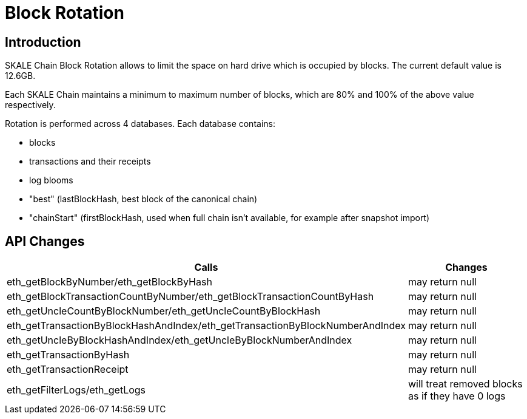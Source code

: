 = Block Rotation

== Introduction

SKALE Chain Block Rotation allows to limit the space on hard drive which is occupied by blocks. The current default value is 12.6GB.

Each SKALE Chain maintains a minimum to maximum number of blocks, which are 80% and 100% of the above value respectively.

Rotation is performed across 4 databases. Each database contains:

* blocks
* transactions and their receipts
* log blooms
* "best" (lastBlockHash, best block of the canonical chain)
* "chainStart" (firstBlockHash, used when full chain isn't available, for example after snapshot import)

== API Changes

[%header,cols="2,1"]
|===
|Calls
|Changes

|eth_getBlockByNumber/eth_getBlockByHash
|may return null

|eth_getBlockTransactionCountByNumber/eth_getBlockTransactionCountByHash
|may return null

|eth_getUncleCountByBlockNumber/eth_getUncleCountByBlockHash
|may return null

|eth_getTransactionByBlockHashAndIndex/eth_getTransactionByBlockNumberAndIndex
|may return null

|eth_getUncleByBlockHashAndIndex/eth_getUncleByBlockNumberAndIndex
|may return null

|eth_getTransactionByHash
|may return null
	
|eth_getTransactionReceipt
|may return null

|eth_getFilterLogs/eth_getLogs
|will treat removed blocks as if they have 0 logs
|===
